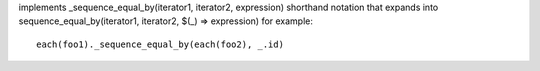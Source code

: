 implements _sequence_equal_by(iterator1, iterator2, expression) shorthand notation
that expands into sequence_equal_by(iterator1, iterator2, $(_) => expression)
for example::
  each(foo1)._sequence_equal_by(each(foo2), _.id)
